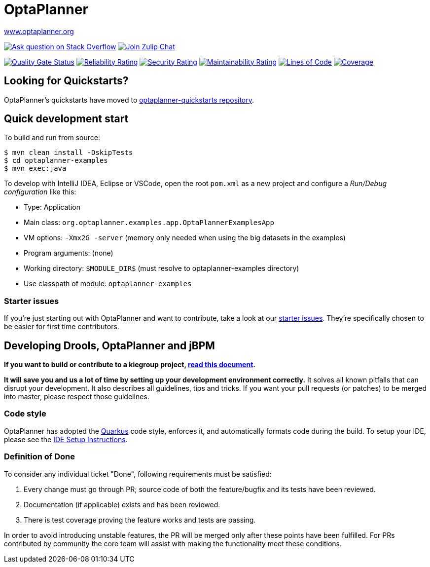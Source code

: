 :projectKey: org.optaplanner:optaplanner
:sonarBadge: image:https://sonarcloud.io/api/project_badges/measure?project={projectKey}
:sonarLink: link="https://sonarcloud.io/dashboard?id={projectKey}"

= OptaPlanner

https://www.optaplanner.org/[www.optaplanner.org]

image:https://img.shields.io/badge/stackoverflow-ask_question-orange.svg?logo=stackoverflow[
"Ask question on Stack Overflow", link="https://stackoverflow.com/questions/tagged/optaplanner"]
image:https://img.shields.io/badge/zulip-join_chat-brightgreen.svg?logo=zulip[
"Join Zulip Chat", link="https://kie.zulipchat.com/#narrow/stream/232679-optaplanner"]

{sonarBadge}&metric=alert_status["Quality Gate Status", {sonarLink}]
{sonarBadge}&metric=reliability_rating["Reliability Rating", {sonarLink}]
{sonarBadge}&metric=security_rating["Security Rating", {sonarLink}]
{sonarBadge}&metric=sqale_rating["Maintainability Rating", {sonarLink}]
{sonarBadge}&metric=ncloc["Lines of Code", {sonarLink}]
{sonarBadge}&metric=coverage["Coverage", {sonarLink}]

== Looking for Quickstarts?

OptaPlanner's quickstarts have moved to https://github.com/kiegroup/optaplanner-quickstarts[optaplanner-quickstarts repository].

== Quick development start

To build and run from source:

----
$ mvn clean install -DskipTests
$ cd optaplanner-examples
$ mvn exec:java
----

To develop with IntelliJ IDEA, Eclipse or VSCode, open the root `pom.xml` as a new project
and configure a _Run/Debug configuration_ like this:

* Type: Application
* Main class: `org.optaplanner.examples.app.OptaPlannerExamplesApp`
* VM options: `-Xmx2G -server` (memory only needed when using the big datasets in the examples)
* Program arguments: (none)
* Working directory: `$MODULE_DIR$` (must resolve to optaplanner-examples directory)
* Use classpath of module: `optaplanner-examples`

=== Starter issues

If you're just starting out with OptaPlanner and want to contribute,
take a look at our https://issues.redhat.com/issues/?jql=project%20%3D%20PLANNER%20AND%20status%20in%20(Open%2C%20Reopened)%20AND%20labels%20%3D%20starter%20ORDER%20BY%20priority%20DESC[starter issues].
They're specifically chosen to be easier for first time contributors.

== Developing Drools, OptaPlanner and jBPM

*If you want to build or contribute to a kiegroup project, https://github.com/kiegroup/droolsjbpm-build-bootstrap/blob/master/README.md[read this document].*

*It will save you and us a lot of time by setting up your development environment correctly.*
It solves all known pitfalls that can disrupt your development.
It also describes all guidelines, tips and tricks.
If you want your pull requests (or patches) to be merged into master, please respect those guidelines.

=== Code style

OptaPlanner has adopted the https://github.com/quarkusio/quarkus[Quarkus] code style, enforces it, and automatically formats code during the build.
To setup your IDE, please see the
<<build/optaplanner-ide-config/ide-configuration.adoc#, IDE Setup Instructions>>.

=== Definition of Done

To consider any individual ticket "Done", following requirements must be satisfied:

  . Every change must go through PR; source code of both the feature/bugfix and its tests have been reviewed.
  . Documentation (if applicable) exists and has been reviewed.
  . There is test coverage proving the feature works and tests are passing.

In order to avoid introducing unstable features, the PR will be merged only after these points have been fulfilled. For PRs contributed by community the core team will assist with making the functionality meet these conditions.
